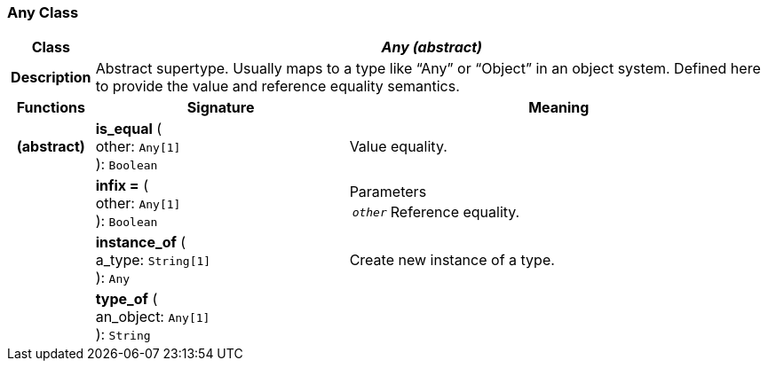=== Any Class

[cols="^1,3,5"]
|===
h|*Class*
2+^h|*_Any (abstract)_*

h|*Description*
2+a|Abstract supertype. Usually maps to a type like “Any” or “Object” in an object system. Defined here to provide the value and reference equality semantics.

h|*Functions*
^h|*Signature*
^h|*Meaning*

h|(abstract)
|*is_equal* ( +
other: `Any[1]` +
): `Boolean`
a|Value equality.

h|
|*infix =* ( +
other: `Any[1]` +
): `Boolean`
a|.Parameters +
[horizontal]
`_other_`:: Reference equality.

h|
|*instance_of* ( +
a_type: `String[1]` +
): `Any`
a|Create new instance of a type.

h|
|*type_of* ( +
an_object: `Any[1]` +
): `String`
a|
|===
